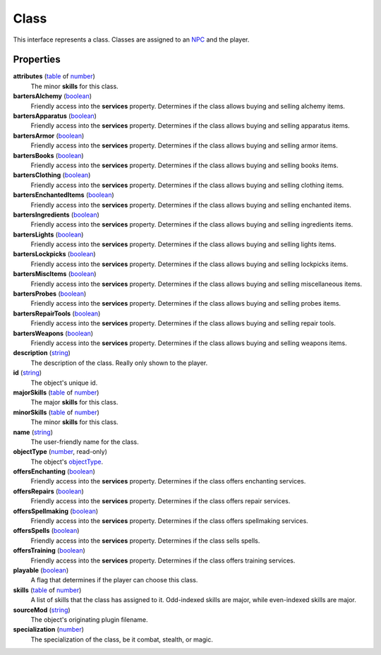 
Class
========================================================

This interface represents a class. Classes are assigned to an `NPC`_ and the player.


Properties
--------------------------------------------------------

**attributes** (`table`_ of `number`_)
    The minor **skills** for this class.

**bartersAlchemy** (`boolean`_)
    Friendly access into the **services** property. Determines if the class allows buying and selling alchemy items.

**bartersApparatus** (`boolean`_)
    Friendly access into the **services** property. Determines if the class allows buying and selling apparatus items.

**bartersArmor** (`boolean`_)
    Friendly access into the **services** property. Determines if the class allows buying and selling armor items.

**bartersBooks** (`boolean`_)
    Friendly access into the **services** property. Determines if the class allows buying and selling books items.

**bartersClothing** (`boolean`_)
    Friendly access into the **services** property. Determines if the class allows buying and selling clothing items.

**bartersEnchantedItems** (`boolean`_)
    Friendly access into the **services** property. Determines if the class allows buying and selling enchanted items.

**bartersIngredients** (`boolean`_)
    Friendly access into the **services** property. Determines if the class allows buying and selling ingredients items.

**bartersLights** (`boolean`_)
    Friendly access into the **services** property. Determines if the class allows buying and selling lights items.

**bartersLockpicks** (`boolean`_)
    Friendly access into the **services** property. Determines if the class allows buying and selling lockpicks items.

**bartersMiscItems** (`boolean`_)
    Friendly access into the **services** property. Determines if the class allows buying and selling miscellaneous items.

**bartersProbes** (`boolean`_)
    Friendly access into the **services** property. Determines if the class allows buying and selling probes items.

**bartersRepairTools** (`boolean`_)
    Friendly access into the **services** property. Determines if the class allows buying and selling repair tools.

**bartersWeapons** (`boolean`_)
    Friendly access into the **services** property. Determines if the class allows buying and selling weapons items.

**description** (`string`_)
    The description of the class. Really only shown to the player.

**id** (`string`_)
    The object's unique id.

**majorSkills** (`table`_ of `number`_)
    The major **skills** for this class.

**minorSkills** (`table`_ of `number`_)
    The minor **skills** for this class.

**name** (`string`_)
    The user-friendly name for the class.

**objectType** (`number`_, read-only)
    The object's `objectType`_.

**offersEnchanting** (`boolean`_)
    Friendly access into the **services** property. Determines if the class offers enchanting services.

**offersRepairs** (`boolean`_)
    Friendly access into the **services** property. Determines if the class offers repair services.

**offersSpellmaking** (`boolean`_)
    Friendly access into the **services** property. Determines if the class offers spellmaking services.

**offersSpells** (`boolean`_)
    Friendly access into the **services** property. Determines if the class sells spells.

**offersTraining** (`boolean`_)
    Friendly access into the **services** property. Determines if the class offers training services.

**playable** (`boolean`_)
    A flag that determines if the player can choose this class.

**skills** (`table`_ of `number`_)
    A list of skills that the class has assigned to it. Odd-indexed skills are major, while even-indexed skills are major.

**sourceMod** (`string`_)
    The object's originating plugin filename.

**specialization** (`number`_)
    The specialization of the class, be it combat, stealth, or magic.


.. _`boolean`: ../lua/boolean.html
.. _`number`: ../lua/number.html
.. _`string`: ../lua/string.html
.. _`table`: ../lua/table.html
.. _`userdata`: ../lua/userdata.html

.. _`boundingBox`: physicalObject/boundingBox.html
.. _`NPC`: npc.html
.. _`objectType`: baseObject/objectType.html
